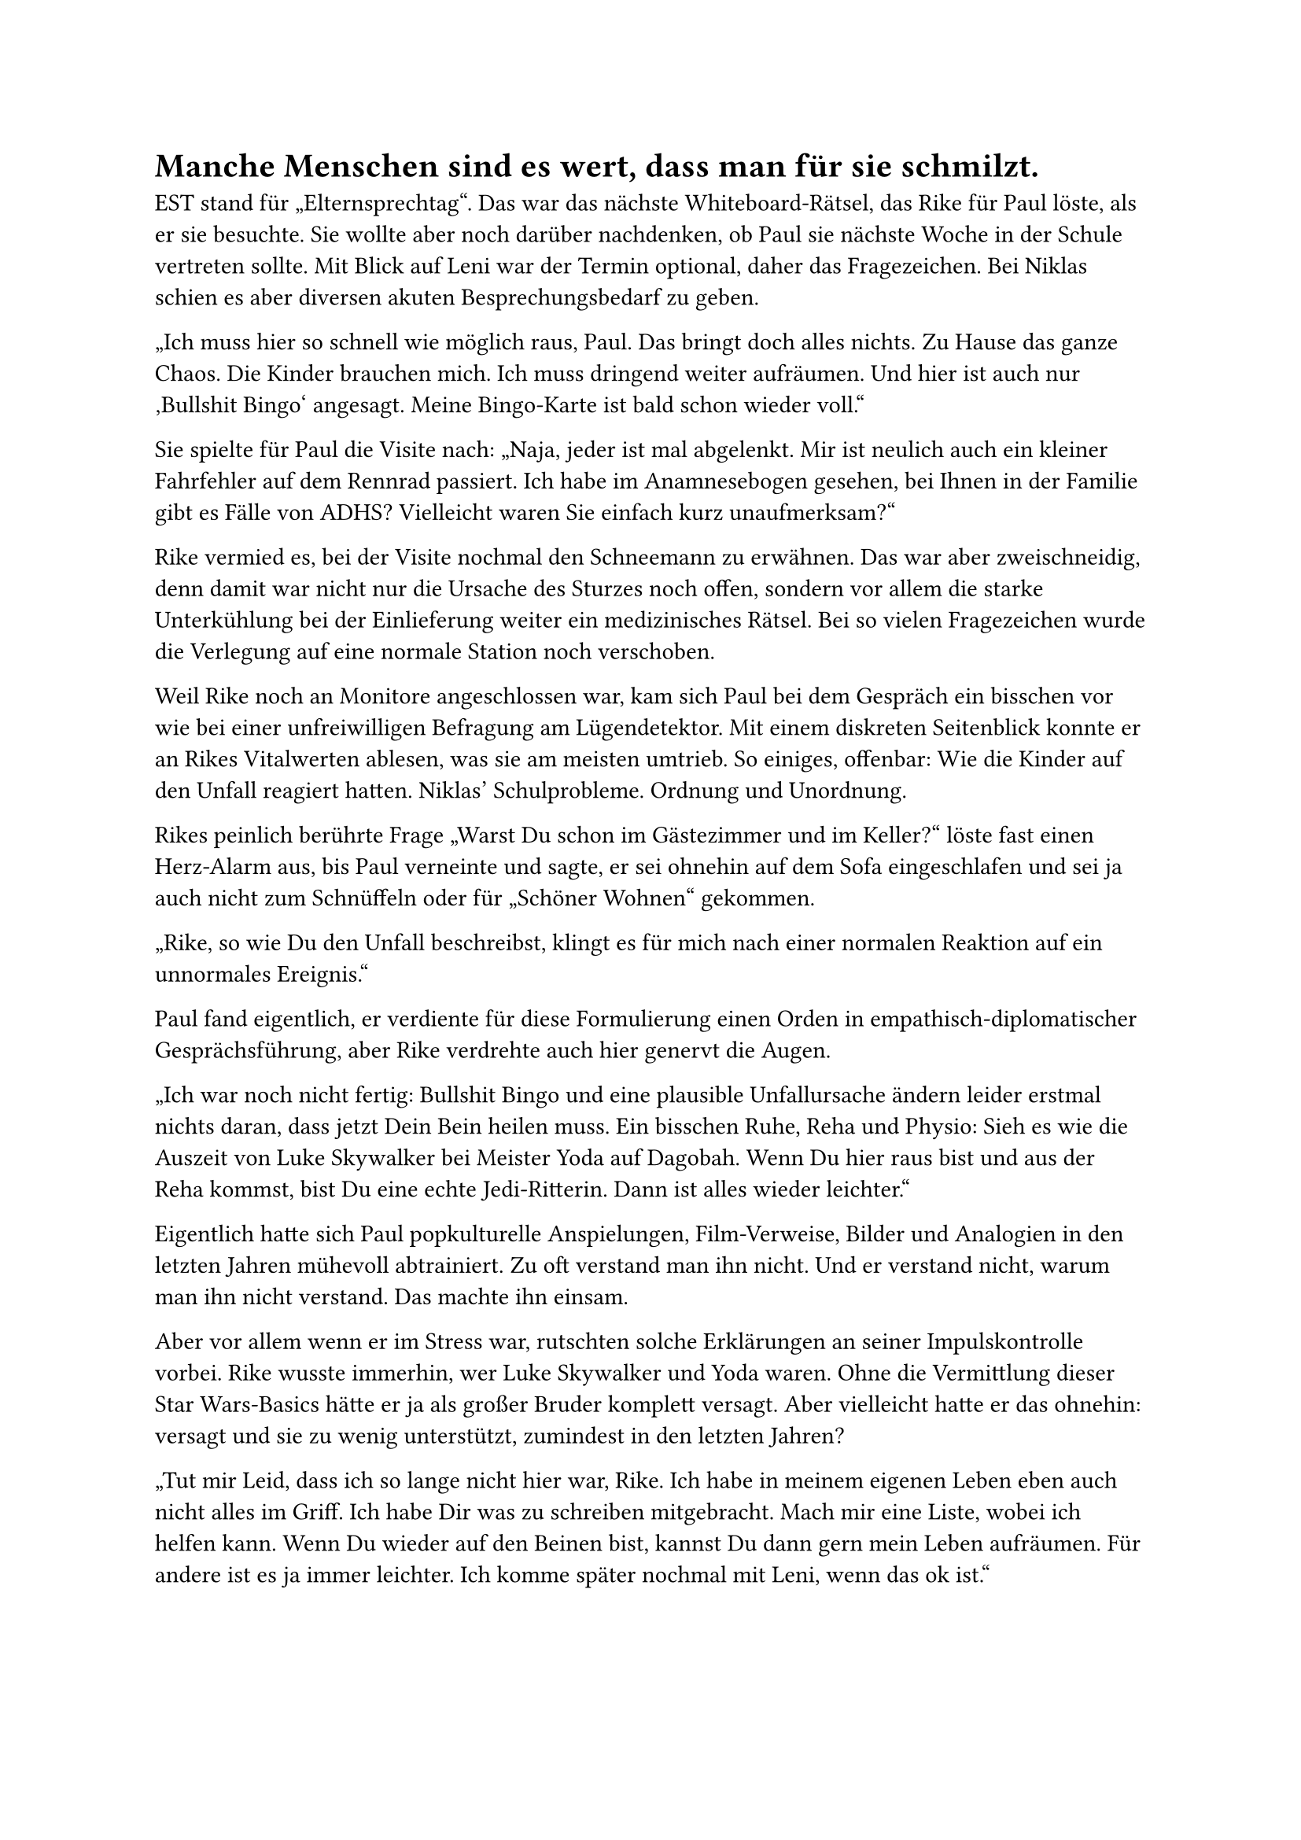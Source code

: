 = Manche Menschen sind es wert, dass man für sie schmilzt.

EST stand für „Elternsprechtag“. Das war das nächste Whiteboard-Rätsel, das Rike für Paul löste, als er sie besuchte. Sie wollte aber noch darüber nachdenken, ob Paul sie nächste Woche in der Schule vertreten sollte. Mit Blick auf Leni war der Termin optional, daher das Fragezeichen. Bei Niklas schien es aber diversen akuten Besprechungsbedarf zu geben.

„Ich muss hier so schnell wie möglich raus, Paul. Das bringt doch alles nichts. Zu Hause das ganze Chaos. Die Kinder brauchen mich. Ich muss dringend weiter aufräumen. Und hier ist auch nur ‚Bullshit Bingo‘ angesagt. Meine Bingo-Karte ist bald schon wieder voll.“

Sie spielte für Paul die Visite nach: „Naja, jeder ist mal abgelenkt. Mir ist neulich auch ein kleiner Fahrfehler auf dem Rennrad passiert. Ich habe im Anamnesebogen gesehen, bei Ihnen in der Familie gibt es Fälle von ADHS? Vielleicht waren Sie einfach kurz unaufmerksam?“

Rike vermied es, bei der Visite nochmal den Schneemann zu erwähnen. Das war aber zweischneidig, denn damit war nicht nur die Ursache des Sturzes noch offen, sondern vor allem die starke Unterkühlung bei der Einlieferung weiter ein medizinisches Rätsel. Bei so vielen Fragezeichen wurde die Verlegung auf eine normale Station noch verschoben.

Weil Rike noch an Monitore angeschlossen war, kam sich Paul bei dem Gespräch ein bisschen vor wie bei einer unfreiwilligen Befragung am Lügendetektor. Mit einem diskreten Seitenblick konnte er an Rikes Vitalwerten ablesen, was sie am meisten umtrieb. So einiges, offenbar: Wie die Kinder auf den Unfall reagiert hatten. Niklas’ Schulprobleme. Ordnung und Unordnung.

Rikes peinlich berührte Frage „Warst Du schon im Gästezimmer und im Keller?“ löste fast einen Herz-Alarm aus, bis Paul verneinte und sagte, er sei ohnehin auf dem Sofa eingeschlafen und sei ja auch nicht zum Schnüffeln oder für „Schöner Wohnen“ gekommen.

„Rike, so wie Du den Unfall beschreibst, klingt es für mich nach einer normalen Reaktion auf ein unnormales Ereignis.“

Paul fand eigentlich, er verdiente für diese Formulierung einen Orden in empathisch-diplomatischer Gesprächsführung, aber Rike verdrehte auch hier genervt die Augen.

„Ich war noch nicht fertig: Bullshit Bingo und eine plausible Unfallursache ändern leider erstmal nichts daran, dass jetzt Dein Bein heilen muss. Ein bisschen Ruhe, Reha und Physio: Sieh es wie die Auszeit von Luke Skywalker bei Meister Yoda auf Dagobah. Wenn Du hier raus bist und aus der Reha kommst, bist Du eine echte Jedi-Ritterin. Dann ist alles wieder leichter.“

Eigentlich hatte sich Paul popkulturelle Anspielungen, Film-Verweise, Bilder und Analogien in den letzten Jahren mühevoll abtrainiert. Zu oft verstand man ihn nicht. Und er verstand nicht, warum man ihn nicht verstand. Das machte ihn einsam.

Aber vor allem wenn er im Stress war, rutschten solche Erklärungen an seiner Impulskontrolle vorbei. Rike wusste immerhin, wer Luke Skywalker und Yoda waren. Ohne die Vermittlung dieser Star Wars-Basics hätte er ja als großer Bruder komplett versagt. Aber vielleicht hatte er das ohnehin: versagt und sie zu wenig unterstützt, zumindest in den letzten Jahren?

„Tut mir Leid, dass ich so lange nicht hier war, Rike. Ich habe in meinem eigenen Leben eben auch nicht alles im Griff. Ich habe Dir was zu schreiben mitgebracht. Mach mir eine Liste, wobei ich helfen kann. Wenn Du wieder auf den Beinen bist, kannst Du dann gern mein Leben aufräumen. Für andere ist es ja immer leichter. Ich komme später nochmal mit Leni, wenn das ok ist.“

Als Paul dann am Nachmittag Leni von der Schule zu ihrer Mutter fuhr, hatte er ihr auf der Fahrt zum Krankenhaus in groben Umrissen von dem Schneemann-Mysterium erzählt. Das war nötig, weil sie sich Sorgen machte, dass ihre Mutter immer noch nicht verlegt wurde.

Leni gab bei ihrem Besuch dann auch ihr Bestes, Rike aufzuheitern: "Du weißt doch, dass ich riesiger Fan vom Schneemann Olaf aus dem Film ‚Frozen‘ bin, Mama. Vielleicht hast Du an mich gedacht, als Du da lagst? Oder der Schneemann war Dein Schutzengel. Wie Olaf zu Anna in dieser Kamin-Szene sagt: „Manche Menschen sind es wert, dass man für sie schmilzt.“

Rike lächelte. Es war ja sehr süß und „ganz Leni, meine Große“, wie ihre Tochter da versuchte, eine gesichtswahrende goldene Brücke zu bauen. Aber unter dem Lächeln glaubte Paul auch ein „Nicht mal meine eigenes Kind glaubt mir!“ zu sehen. Das bestätigte auch der veränderte Herzschlag auf dem Monitor.

Sie hielten den Besuch kurz. Rike brauchte Ruhe. Als sie auf dem Krankenhausparkplatz zum Auto liefen, kam Paul dann eine Idee: „Was denkst Du, Leni. Fahren wir mal zusammen zum Tatort? Hältst Du das aus?“

„Tatort? Um dort was zu finden: Fingerabdrücke und DNA eines Schneemanns?“ Sie schüttelte den Kopf. „Mama war schon in den letzten Monaten verändert, Paul. Was, wenn sie einen Hirntumor hat oder so?“

„Den hätte man in der Bildgebung nach dem Unfall gesehen. Da war nichts.“

„Was, wenn … sie langsam verrückt wird oder psychotisch? Was machen wir denn dann?“

Paul ahnte, dass hinter der wachsenden Panik und den immer wieder aufsteigenden Tränen auch „Was, wenn ich auch mal werde wie sie? Was, wenn wir eine Familie von Irren sind?“ steckte.

"Leni, Deine Mutter hat fast ihr ganzes Leben die Erfahrung gemacht, dass niemand, insbesondere kein Arzt, ihre Wahrnehmungen je ernst genommen hat. Keine 24 Stunden nach Unfall und Vollnarkose läuft alles schon wieder in den gewohnten Mustern: Gesprächspartner auf Vorurteile abklopfen und ständig analysieren… Wem sage ich was und wie sage ich es, damit ich nicht in die falsche Ecke gestellt werde, aber gleichzeitig alle nötigen Fakten für die Anamnese benenne, ohne sie zu verfälschen.

Wir sehen da gerade den typischen Hochleistungsdenksport von Spätdiagnostizierten. Dabei sollte sie sich jetzt eigentlich erstmal nur auf ihr Bein konzentrieren."

Sie schwiegen auf den letzten Metern zum Auto. Das lag auch daran, dass Paul nicht mehr wusste, wo auf dem großen Parkplatz er den Wagen abgestellt hatte. Er blickte sich möglichst unauffällig um, bis das ständige Drücken auf die Schlüssel-Fernbedienung die Lichter des Wagens anschaltete und die moderne Technik Paul mal wieder aus seiner Verpeiltheit rettete.

„Ich denke, es kann für Rike jetzt wichtig sein, dass wir sie ernst nehmen und uns dort nochmal umsehen. Ich kann morgen auch allein hinfahren, aber vier Augen sehen mehr als zwei. Vor allem, weil ich ahne, dass Du mir einen jahrelangen Hyperfokus in Sachen True Crime Podcasts, CSI und Co. voraus hast. Und wie ich gerade gehört habe, bist Du zufällig sogar Schneemann-Expertin. Ich könnte mir keine bessere Dr. Watson wünschen.“

„Wer sagt, dass ich von uns beiden nicht Sherlock bin, Dr. Krampitz?“

„Darüber sprechen wir noch. So schnell gebe ich mich nicht geschlagen. Den Sherlock-Titel muss man sich verdienen, junge Lady.“

Er überschlug schnell im Kopf, wie voll und chaotisch wohl sein Kofferraum aussah. Es ging aber gerade. „Wir können dann vielleicht auch gleich Rikes Fahrrad ins Auto laden. Das hat wohl jemand von der Rettung da in der Nähe angebunden.“

Als Paul starten wollte, meldete sich wieder die Motorkontroll-Leuchte. Leni fragte ihn, warum „Motor kontrollieren lassen“ aufblinke und ob die Gefahr bestehe, dass gleich das Auto brennt.

„Ein bisschen Gefahr besteht immer. Aber nein, das ist nur … ein Emotional Support Car, Leni. Ganz neue Entwicklung unter Mitwirkung von Elon Musk. Wenn ich zu sehr am Limit lebe, merkt das Auto das über den Kontakt meiner Sitzbeinhöcker mit der Sitzheizung. Dann muss ich bei den Jungs in der Werkstatt zur Therapie. Gibt es auch für den Beifahrersitz, aber das Modul kostet extra.“

„Paul, Du bist ein neurodiverser Spinner.“

„Selber!“ Sie funkten endlich wieder auf einer Wellenlänge.

Welle! „Mist! Ich wollte Rike doch noch fragen, was die Welle in Julias Spalte am Sonntag heißt.“

„Sonntag hat Julia ihren Schwimmkurs, Paul.“ Und dann klang seine Nichte wie Pauls innerer Coach gestern: „Denk bei dem Whiteboard immer an das Prinzip von Okhams Rasiermesser: Von mehreren möglichen hinreichenden Erklärungen für ein und denselben Sachverhalt ist die einfachste Theorie allen anderen vorzuziehen. Habt Ihr denn gar nichts an der Uni gelernt? Da hättest Du statt acht Semestern auch die acht Staffeln von Dr. House gucken können. Da wird die Theorie von Okhams Rasiermesser mehrfach behandelt.“

„Ich habe leider kein Talent für einfache Erklärungen. Aber Dr. House habe ich vorsichtshalber parallel zur Uni angeguckt. Sogar mehrfach, keine Sorge.“

Leni kam jetzt auf Betriebstemperatur: „Das Fahrrad kann sich Niklas dann vielleicht ansehen. Der kennt sich damit aus. Vielleicht war ja was an den Reifen oder Bremsen? Wir könnten auch mal mit den Sanitätern sprechen und rausfinden, wer überhaupt den Notruf abgesetzt hat. Mama will sich da ja ohnehin noch bedanken, sobald es ihr besser geht.“

„Das ist der Spirit, den wir jetzt brauchen, Medical Detective Leni.“

„Nenn mich bitte Sherlock.“

Paul und Sherlock-Leni fuhren zu der Stelle, die Rike ihnen beschrieben hatte. Leni gab Paul Anweisungen, von was und wie er maßstabsgerechte Fotos machen sollte. Sie überlegte, ihren Klassenkameraden Malte um einen Überflug mit seiner Drohne zu bitten. Das verwarf sie dann zunächst, weil Malte wohl seit gestern nicht in der Schule gewesen war. Sie würde erstmal nur mit Sattelitenbildern aus dem Netz arbeiten, wenn nötig.

Paul wusste noch nicht, ob es mittelfristig eine gute Idee gewesen war, aber Leni schien wenigstens in ihrem Element und benutzte gerade andere Gehirnnetzwerke als den Dauergrübel-Default Modus nah am Wasser.

In der Nähe des Baumstumpfes, auf dem Rike den Schneemann gesehen hatte, fanden sie im Matsch zwei Knöpfe. Leni wickelte sie zur Spurensicherung in ein Taschentuch.
